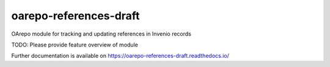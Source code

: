 ..
    Copyright (C) 2019 Mirek Simek, VSCHT Praha.

    oarepo-references-draft is free software; you can redistribute it and/or
    modify it under the terms of the MIT License; see LICENSE file for more
    details.

===================
 oarepo-references-draft
===================

.. image:: https://img.shields.io/travis/oarepo/oarepo-references-draft.svg
        :target: https://travis-ci.org/oarepo/oarepo-references-draft

.. image:: https://img.shields.io/coveralls/oarepo/oarepo-references-draft.svg
        :target: https://coveralls.io/r/oarepo/oarepo-references-draft

.. image:: https://img.shields.io/github/tag/oarepo/oarepo-references-draft.svg
        :target: https://github.com/oarepo/oarepo-references-draft/releases

.. image:: https://img.shields.io/pypi/dm/oarepo-references-draft.svg
        :target: https://pypi.python.org/pypi/oarepo-references-draft

.. image:: https://img.shields.io/github/license/oarepo/oarepo-references-draft.svg
        :target: https://github.com/oarepo/oarepo-references-draft/blob/master/LICENSE

OArepo module for tracking and updating references in Invenio records

TODO: Please provide feature overview of module

Further documentation is available on
https://oarepo-references-draft.readthedocs.io/
